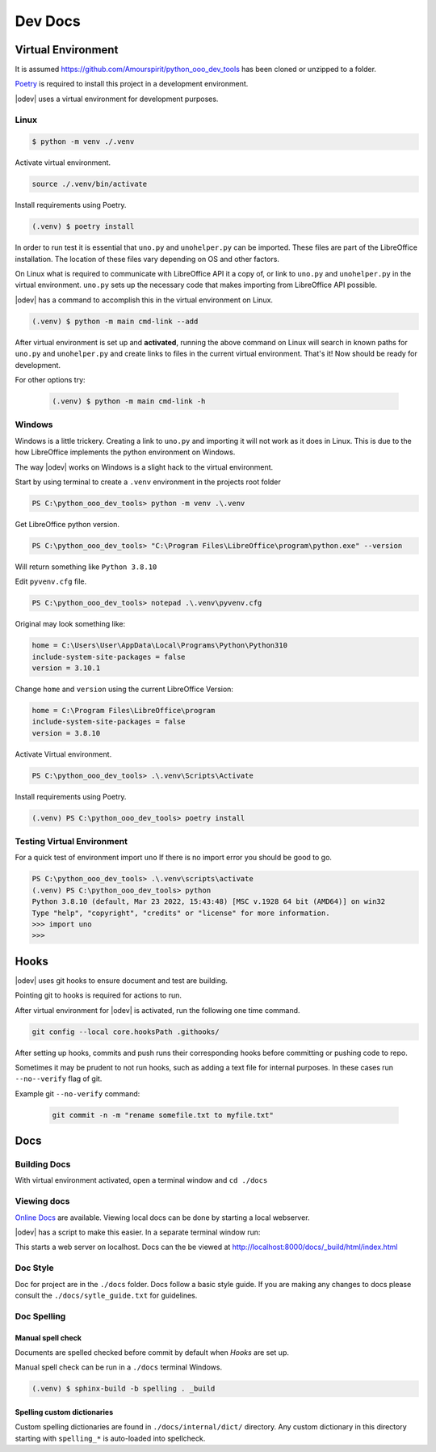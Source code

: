 Dev Docs
========

Virtual Environment
-------------------

It is assumed `<https://github.com/Amourspirit/python_ooo_dev_tools>`__ has been cloned or unzipped to a folder.

`Poetry <https://python-poetry.org/>`_ is required to install this project in a development environment.

|odev| uses a virtual environment for development purposes.

Linux
^^^^^

.. code-block:: text

    $ python -m venv ./.venv

Activate virtual environment.

.. code-block:: shell

    source ./.venv/bin/activate

Install requirements using Poetry.

.. code-block:: shell

    (.venv) $ poetry install

In order to run test it is essential that ``uno.py`` and ``unohelper.py`` can be imported.
These files are part of the LibreOffice installation.
The location of these files vary depending on OS and other factors.


On Linux what is required to communicate with LibreOffice API it a copy of, or link to ``uno.py`` and ``unohelper.py`` in the virtual environment.
``uno.py`` sets up the necessary code that makes importing from LibreOffice API possible.

|odev| has a command to accomplish this in the virtual environment on Linux.

.. code-block:: text

    (.venv) $ python -m main cmd-link --add

After virtual environment is set up and **activated**, running the above command on Linux will search in known paths for ``uno.py`` and ``unohelper.py``
and create links to files in the current virtual environment.
That's it! Now should be ready for development.

For other options try:

    .. code-block:: text

        (.venv) $ python -m main cmd-link -h


Windows
^^^^^^^

Windows is a little trickery. Creating a link to ``uno.py`` and importing it will not work as it does in Linux.
This is due to the how LibreOffice implements the python environment on Windows.

The way |odev| works on Windows is a slight hack to the virtual environment.

Start by using terminal to create a ``.venv`` environment in the projects root folder


.. code-block:: text

    PS C:\python_ooo_dev_tools> python -m venv .\.venv

Get LibreOffice python version.

.. code-block:: text

    PS C:\python_ooo_dev_tools> "C:\Program Files\LibreOffice\program\python.exe" --version

Will return something like ``Python 3.8.10``

Edit ``pyvenv.cfg``  file.

.. code-block:: text

    PS C:\python_ooo_dev_tools> notepad .\.venv\pyvenv.cfg

Original may look something like:


.. code-block:: text

    home = C:\Users\User\AppData\Local\Programs\Python\Python310
    include-system-site-packages = false
    version = 3.10.1

Change ``home`` and ``version`` using the current LibreOffice Version:

.. code-block:: text

    home = C:\Program Files\LibreOffice\program
    include-system-site-packages = false
    version = 3.8.10

Activate Virtual environment.

.. code-block:: text

     PS C:\python_ooo_dev_tools> .\.venv\Scripts\Activate

Install requirements using Poetry.

.. code-block:: text

    (.venv) PS C:\python_ooo_dev_tools> poetry install

Testing Virtual Environment
^^^^^^^^^^^^^^^^^^^^^^^^^^^

For a quick test of environment import ``uno`` If there is no import  error you should be good to go.

.. code-block:: text

    PS C:\python_ooo_dev_tools> .\.venv\scripts\activate
    (.venv) PS C:\python_ooo_dev_tools> python
    Python 3.8.10 (default, Mar 23 2022, 15:43:48) [MSC v.1928 64 bit (AMD64)] on win32
    Type "help", "copyright", "credits" or "license" for more information.
    >>> import uno
    >>>


Hooks
-----

|odev| uses git hooks to ensure document and test are building.

Pointing git to hooks is required for actions to run.

After virtual environment for |odev| is activated, run the following one time command.

.. code-block:: shell

    git config --local core.hooksPath .githooks/

After setting up hooks, commits and push runs their corresponding hooks before committing or pushing code to repo.

Sometimes it may be prudent to not run hooks, such as adding a text file for internal purposes.
In these cases run ``--no--verify`` flag of git.

Example git ``--no-verify`` command:

    .. code-block:: shell

        git commit -n -m "rename somefile.txt to myfile.txt"

Docs
----

Building Docs
^^^^^^^^^^^^^

With virtual environment activated, open a terminal window and ``cd ./docs``

.. code-block:: text
    :caption: Linux

    (.venv) $ make html

.. code-block:: text
    :caption: Windows

    PS C:\python_ooo_dev_tools\docs> make html

Viewing docs
^^^^^^^^^^^^

|online_docs|_ are available.
Viewing local docs can be done by starting a local webserver.

|odev| has a script to make this easier. In a separate terminal window run:

.. code-block:: text
    :caption: Linux

    (.venv) $ python cmds/run_http.py

.. code-block:: text
    :caption: Windows

    PS C:\python_ooo_dev_tools> python .\cmds\run_http.py

This starts a web server on localhost. Docs can the be viewed at http://localhost:8000/docs/_build/html/index.html

Doc Style
^^^^^^^^^

Doc for project are in the ``./docs`` folder.
Docs follow a basic style guide. If you are making any changes to docs please consult the ``./docs/sytle_guide.txt`` for guidelines.

Doc Spelling
^^^^^^^^^^^^

Manual spell check
""""""""""""""""""

Documents are spelled checked before commit by default when `Hooks` are set up.

Manual spell check can be run in a ``./docs`` terminal Windows.

.. code-block:: text

    (.venv) $ sphinx-build -b spelling . _build


Spelling custom dictionaries
""""""""""""""""""""""""""""

Custom spelling dictionaries are found in ``./docs/internal/dict/`` directory.
Any custom dictionary in this directory starting with ``spelling_*`` is auto-loaded into spellcheck.

.. |online_docs| replace:: Online Docs
.. _online_docs: https://python-ooo-dev-tools.readthedocs.io/en/latest/
